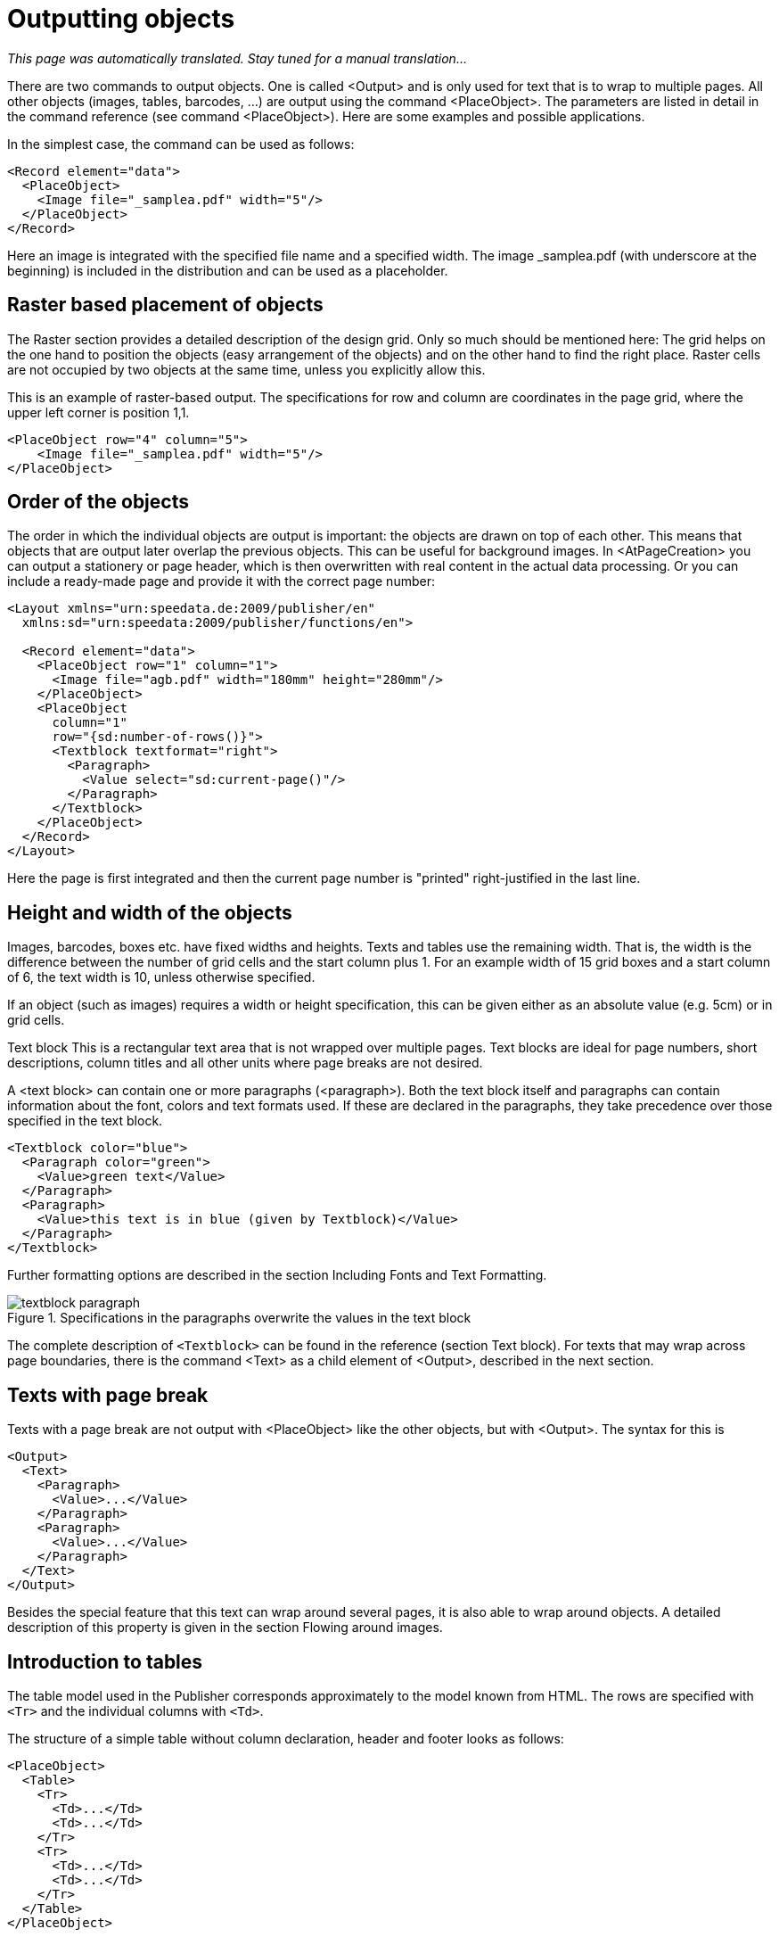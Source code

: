 :samplea: _samplea.pdf

[[ch-outputtingobjects]]
= Outputting objects

_This page was automatically translated. Stay tuned for a manual translation..._

There are two commands to output objects. One is called <Output> and is only used for text that is to wrap to multiple pages. All other objects (images, tables, barcodes, ...) are output using the command <PlaceObject>. The parameters are listed in detail in the command reference (see command <PlaceObject>). Here are some examples and possible applications.

In the simplest case, the command can be used as follows:

[source, xml]
-------------------------------------------------------------------------------
<Record element="data">
  <PlaceObject>
    <Image file="_samplea.pdf" width="5"/>
  </PlaceObject>
</Record>
-------------------------------------------------------------------------------


Here an image is integrated with the specified file name and a specified width. The image _samplea.pdf (with underscore at the beginning) is included in the distribution and can be used as a placeholder.

[discrete]
== Raster based placement of objects

The Raster section provides a detailed description of the design grid. Only so much should be mentioned here: The grid helps on the one hand to position the objects (easy arrangement of the objects) and on the other hand to find the right place. Raster cells are not occupied by two objects at the same time, unless you explicitly allow this.

This is an example of raster-based output. The specifications for row and column are coordinates in the page grid, where the upper left corner is position 1,1.

[source, xml]
-------------------------------------------------------------------------------
<PlaceObject row="4" column="5">
    <Image file="_samplea.pdf" width="5"/>
</PlaceObject>
-------------------------------------------------------------------------------


[discrete]
== Order of the objects

The order in which the individual objects are output is important: the objects are drawn on top of each other. This means that objects that are output later overlap the previous objects. This can be useful for background images. In <AtPageCreation> you can output a stationery or page header, which is then overwritten with real content in the actual data processing. Or you can include a ready-made page and provide it with the correct page number:

[source, xml]
-------------------------------------------------------------------------------
<Layout xmlns="urn:speedata.de:2009/publisher/en"
  xmlns:sd="urn:speedata:2009/publisher/functions/en">

  <Record element="data">
    <PlaceObject row="1" column="1">
      <Image file="agb.pdf" width="180mm" height="280mm"/>
    </PlaceObject>
    <PlaceObject
      column="1"
      row="{sd:number-of-rows()}">
      <Textblock textformat="right">
        <Paragraph>
          <Value select="sd:current-page()"/>
        </Paragraph>
      </Textblock>
    </PlaceObject>
  </Record>
</Layout>
-------------------------------------------------------------------------------

Here the page is first integrated and then the current page number is "printed" right-justified in the last line.

[discrete]
== Height and width of the objects

Images, barcodes, boxes etc. have fixed widths and heights. Texts and tables use the remaining width. That is, the width is the difference between the number of grid cells and the start column plus 1. For an example width of 15 grid boxes and a start column of 6, the text width is 10, unless otherwise specified.

If an object (such as images) requires a width or height specification, this can be given either as an absolute value (e.g. 5cm) or in grid cells.

Text block
This is a rectangular text area that is not wrapped over multiple pages. Text blocks are ideal for page numbers, short descriptions, column titles and all other units where page breaks are not desired.

A <text block> can contain one or more paragraphs (<paragraph>). Both the text block itself and paragraphs can contain information about the font, colors and text formats used. If these are declared in the paragraphs, they take precedence over those specified in the text block.

[source, xml]
-------------------------------------------------------------------------------
<Textblock color="blue">
  <Paragraph color="green">
    <Value>green text</Value>
  </Paragraph>
  <Paragraph>
    <Value>this text is in blue (given by Textblock)</Value>
  </Paragraph>
</Textblock>
-------------------------------------------------------------------------------

ifdef::backend-docbook99[]
The result is shown in figure~<<abb-buntertextblock>>.
endif::[]

Further formatting options are described in the section Including Fonts and Text Formatting.

[[abb-buntertextblock]]
.Specifications in the paragraphs overwrite the values in the text block
image::textblock-paragraph.png[]

The complete description of `<Textblock>` can be found in the reference (section Text block). For texts that may wrap across page boundaries, there is the command <Text> as a child element of <Output>, described in the next section.

== Texts with page break

Texts with a page break are not output with <PlaceObject> like the other objects, but with <Output>. The syntax for this is

[source, xml]
-------------------------------------------------------------------------------
<Output>
  <Text>
    <Paragraph>
      <Value>...</Value>
    </Paragraph>
    <Paragraph>
      <Value>...</Value>
    </Paragraph>
  </Text>
</Output>
-------------------------------------------------------------------------------

Besides the special feature that this text can wrap around several pages, it is also able to wrap around objects. A detailed description of this property is given in the section Flowing around images.

== Introduction to tables

The table model used in the Publisher corresponds approximately to the model known from HTML.
The rows are specified with `<Tr>` and the individual columns with `<Td>`.

The structure of a simple table without column declaration, header and footer looks as follows:

[source, xml]
-------------------------------------------------------------------------------
<PlaceObject>
  <Table>
    <Tr>
      <Td>...</Td>
      <Td>...</Td>
    </Tr>
    <Tr>
      <Td>...</Td>
      <Td>...</Td>
    </Tr>
  </Table>
</PlaceObject>
-------------------------------------------------------------------------------

The contents of the table cells can be paragraphs, pictures and other objects.


[source, xml]
-------------------------------------------------------------------------------
<Td>
  <Paragraph>
    <Value>...</Value>
  </Paragraph>
</Td>

<Td>
  <Image file="ocean.pdf" width="4"/>
</Td>
-------------------------------------------------------------------------------

A practical feature of tables is that they can run over several pages, even with repeating headers and footers.
The table cells can contain text, images, barcodes, etc.; in other words, anything that can also be contained in `<PlaceObject>'.
Individual cells are never wrapped to multiple pages, i.e. they are set as a rectangular box, even if the contents would allow wrapping (e.g. texts or tables).

A separate chapter is devoted to the topic of tables <<ch-tabellen2,a separate chapter>>.


== Images

Including images is, as already shown at the beginning, very easy. The command for this is `<Image>':

[source, xml]
-------------------------------------------------------------------------------
<PlaceObject>
    <Image file="_samplea.pdf" width="5cm"/>
</PlaceObject>
-------------------------------------------------------------------------------


Images can be in the formats PDF, JPEG and PNG and can be integrated. All other formats such as Tiff or SVG must be converted first.

The command for embedding images is very powerful and is described in detail in a separate section (chapter Embedding Images). The reference contains a short description of all possibilities.

== Rectangular areas (`<Box>``)

Rectangular surfaces are created with the command <Box>.
ifdef::backend-docbook99[]
(see figure~<<abb-buntebox>>)
endif::[]

[source, xml]
-------------------------------------------------------------------------------
<PlaceObject>
  <Box width="4" height="3" backgroundcolor="limegreen"/>
</PlaceObject>
-------------------------------------------------------------------------------

[[abb-buntebox]]
.A colored box, output with `<Box>`
image::zitronengruen.png[width=30%]

Boxes are often used for colored areas behind a text or table. In this case the allocation of the raster cells must be switched off (allocate="no" at <PlaceObject>), otherwise a warning will be issued because of the double allocation of the area in the PDF (see section Raster). An example for the use of boxes as background can be found in the section about grip marks. There, the parameter bleed is also explained, which is used to enlarge the box in one or more directions, if they are located at the page margin.

== Circle

Circles are output with the command <Circle>:

Kreise werden mit dem Befehl `<Circle>` ausgegeben:
[source, xml]
-------------------------------------------------------------------------------
<Record element="data">
  <PlaceObject column="5" row="5">
    <Circle radiusx="3" backgroundcolor="goldenrod"/>
  </PlaceObject>
  <PlaceObject column="5" row="5">
    <Circle radiusx="1pt" backgroundcolor="black"/>
  </PlaceObject>
</Record>
-------------------------------------------------------------------------------

In this example the radius of the large circle is 3 grid boxes and the center of the circle is in the upper left corner of the box (5.5). So it starts in the second column and the second row and extends to the seventh column and row. Circles have the special property that no grid cells are marked as allocated.
ifdef::backend-docbook99[]
Das Ergebnis ist Abb.~<<abb-kreismitmittelpunkt>> zu sehen.
endif::[]



[[abb-kreismitmittelpunkt]]
.Circle with radius 3 and center at (5,5)
image::kreismitmittelpunkt.png[width=30%,scaledwidth=50%]
//~


== Rules

There are horizontal and vertical rules. These can have a thickness, a color and a length. Rules can be solid and dashed:

[source, xml]
-------------------------------------------------------------------------------
<PlaceObject column="2" row="2">
  <Rule direction="horizontal" length="4" dashed="yes"/>
</PlaceObject>
-------------------------------------------------------------------------------

Rules are always aligned in the upper left corner of the box.
ifdef::backend-docbook99[]
See figure~<<abb-gestricheltelinie>>.
endif::[]
//~


[[abb-gestricheltelinie]]
.A dotted line.
image::gestricheltelinie.png[width=80%]


== Frame

The frame (like the transformation below) is a special object that you place over another object. A frame (`<Frame>`) always contains another object, for example a picture.


[source, xml]
-------------------------------------------------------------------------------
<PlaceObject>
  <Frame
    border-bottom-left-radius="8pt"
    border-bottom-right-radius="8pt"
    border-top-left-radius="8pt"
    border-top-right-radius="8pt"
    framecolor="darkseagreen"
    rulewidth="2pt">
    <Image file="_samplea.pdf" width="4"/>
  </Frame>
</PlaceObject>
-------------------------------------------------------------------------------


You can see that the frame works as a clipping path, the parts outside are hidden. You can also set the rulewidth to zero and make it invisible, then only the content will be clipped.

[[abb-eagleframe]]
.Frame with radius 8pt and line width of 2 points.
image::eagle-frame.png[width=50%]




== Transformation

[[abb-transformationen]]
.The four basic transformations (from the PDF specification)
image::transformation.png[width=100%]

Like the frame, the transformation is an enclosing element. This means that the element must still have a content, such as an image.

In the transformation, you specify a matrix consisting of six numbers in the form "a b c d e f". The transformation from one coordinate system to another is mapped using the following 3x3 matrix:

image::formel1.png[width=50%]

If you want to calculate the new coordinates x' and y' from the coordinates x and y, you can also do this using the following formulas:

image::formel2.png[width=30%]

There are the following basic transformation types (see figure The four basic transformations (from the PDF specification))

. Displacements (translation) are described with the values 1 0 0 1 t~x~ t~y~ . Scaling is specified with s~x~ 0 0 0 s~y~ 0 0 0
. Rotation can be achieved with cos θ sin θ -sin θ cos θ 0 0
. Displacements (skew) are described with 1 tan α tan β 1 0 0
. The unchanging transformation is 1 0 0 1 0 0 (identical figure).

[source, xml]
-------------------------------------------------------------------------------
<PlaceObject>
  <Transformation matrix="1.8 0.2 0.2 0.8 0 0 ">
    <Image file="ocean.pdf" width="4"/>
  </Transformation>
</PlaceObject>
-------------------------------------------------------------------------------


[[abb-eagletransformation]]
.Shifting and scaling by the transformation matrix.
image::eagle-transform.png[width=50%,scaledwidth=100%]
//~

== Barcodes, QR Codes

Barcodes or QR codes are integrated via the command <Barcode>:

[source, xml]
-------------------------------------------------------------------------------
<PlaceObject>
  <Barcode select="'Hello world'" type="QRCode" width="5"/>
</PlaceObject>
-------------------------------------------------------------------------------

The output is as expected

[[abb-qrhallowelt]]
.Hello World in pixels
image::qrcode-hallowelt.png[width=20%]

Barcodes in the coding "EAN13" and "Code 128" can be output.
// EOF
